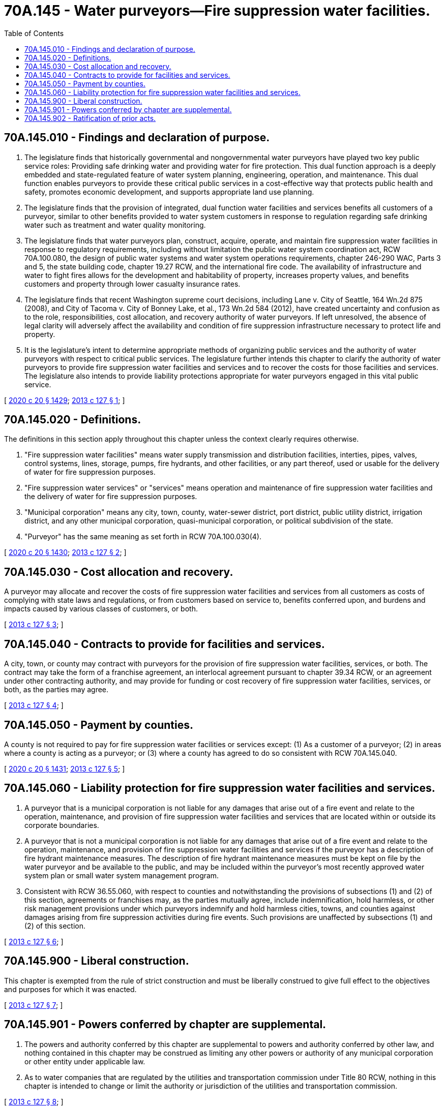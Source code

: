= 70A.145 - Water purveyors—Fire suppression water facilities.
:toc:

== 70A.145.010 - Findings and declaration of purpose.
. The legislature finds that historically governmental and nongovernmental water purveyors have played two key public service roles: Providing safe drinking water and providing water for fire protection. This dual function approach is a deeply embedded and state-regulated feature of water system planning, engineering, operation, and maintenance. This dual function enables purveyors to provide these critical public services in a cost-effective way that protects public health and safety, promotes economic development, and supports appropriate land use planning.

. The legislature finds that the provision of integrated, dual function water facilities and services benefits all customers of a purveyor, similar to other benefits provided to water system customers in response to regulation regarding safe drinking water such as treatment and water quality monitoring.

. The legislature finds that water purveyors plan, construct, acquire, operate, and maintain fire suppression water facilities in response to regulatory requirements, including without limitation the public water system coordination act, RCW 70A.100.080, the design of public water systems and water system operations requirements, chapter 246-290 WAC, Parts 3 and 5, the state building code, chapter 19.27 RCW, and the international fire code. The availability of infrastructure and water to fight fires allows for the development and habitability of property, increases property values, and benefits customers and property through lower casualty insurance rates.

. The legislature finds that recent Washington supreme court decisions, including Lane v. City of Seattle, 164 Wn.2d 875 (2008), and City of Tacoma v. City of Bonney Lake, et al., 173 Wn.2d 584 (2012), have created uncertainty and confusion as to the role, responsibilities, cost allocation, and recovery authority of water purveyors. If left unresolved, the absence of legal clarity will adversely affect the availability and condition of fire suppression infrastructure necessary to protect life and property.

. It is the legislature's intent to determine appropriate methods of organizing public services and the authority of water purveyors with respect to critical public services. The legislature further intends this chapter to clarify the authority of water purveyors to provide fire suppression water facilities and services and to recover the costs for those facilities and services. The legislature also intends to provide liability protections appropriate for water purveyors engaged in this vital public service.

[ http://lawfilesext.leg.wa.gov/biennium/2019-20/Pdf/Bills/Session%20Laws/House/2246-S.SL.pdf?cite=2020%20c%2020%20§%201429[2020 c 20 § 1429]; http://lawfilesext.leg.wa.gov/biennium/2013-14/Pdf/Bills/Session%20Laws/House/1512-S.SL.pdf?cite=2013%20c%20127%20§%201[2013 c 127 § 1]; ]

== 70A.145.020 - Definitions.
The definitions in this section apply throughout this chapter unless the context clearly requires otherwise.

. "Fire suppression water facilities" means water supply transmission and distribution facilities, interties, pipes, valves, control systems, lines, storage, pumps, fire hydrants, and other facilities, or any part thereof, used or usable for the delivery of water for fire suppression purposes.

. "Fire suppression water services" or "services" means operation and maintenance of fire suppression water facilities and the delivery of water for fire suppression purposes.

. "Municipal corporation" means any city, town, county, water-sewer district, port district, public utility district, irrigation district, and any other municipal corporation, quasi-municipal corporation, or political subdivision of the state.

. "Purveyor" has the same meaning as set forth in RCW 70A.100.030(4).

[ http://lawfilesext.leg.wa.gov/biennium/2019-20/Pdf/Bills/Session%20Laws/House/2246-S.SL.pdf?cite=2020%20c%2020%20§%201430[2020 c 20 § 1430]; http://lawfilesext.leg.wa.gov/biennium/2013-14/Pdf/Bills/Session%20Laws/House/1512-S.SL.pdf?cite=2013%20c%20127%20§%202[2013 c 127 § 2]; ]

== 70A.145.030 - Cost allocation and recovery.
A purveyor may allocate and recover the costs of fire suppression water facilities and services from all customers as costs of complying with state laws and regulations, or from customers based on service to, benefits conferred upon, and burdens and impacts caused by various classes of customers, or both.

[ http://lawfilesext.leg.wa.gov/biennium/2013-14/Pdf/Bills/Session%20Laws/House/1512-S.SL.pdf?cite=2013%20c%20127%20§%203[2013 c 127 § 3]; ]

== 70A.145.040 - Contracts to provide for facilities and services.
A city, town, or county may contract with purveyors for the provision of fire suppression water facilities, services, or both. The contract may take the form of a franchise agreement, an interlocal agreement pursuant to chapter 39.34 RCW, or an agreement under other contracting authority, and may provide for funding or cost recovery of fire suppression water facilities, services, or both, as the parties may agree.

[ http://lawfilesext.leg.wa.gov/biennium/2013-14/Pdf/Bills/Session%20Laws/House/1512-S.SL.pdf?cite=2013%20c%20127%20§%204[2013 c 127 § 4]; ]

== 70A.145.050 - Payment by counties.
A county is not required to pay for fire suppression water facilities or services except: (1) As a customer of a purveyor; (2) in areas where a county is acting as a purveyor; or (3) where a county has agreed to do so consistent with RCW 70A.145.040.

[ http://lawfilesext.leg.wa.gov/biennium/2019-20/Pdf/Bills/Session%20Laws/House/2246-S.SL.pdf?cite=2020%20c%2020%20§%201431[2020 c 20 § 1431]; http://lawfilesext.leg.wa.gov/biennium/2013-14/Pdf/Bills/Session%20Laws/House/1512-S.SL.pdf?cite=2013%20c%20127%20§%205[2013 c 127 § 5]; ]

== 70A.145.060 - Liability protection for fire suppression water facilities and services.
. A purveyor that is a municipal corporation is not liable for any damages that arise out of a fire event and relate to the operation, maintenance, and provision of fire suppression water facilities and services that are located within or outside its corporate boundaries.

. A purveyor that is not a municipal corporation is not liable for any damages that arise out of a fire event and relate to the operation, maintenance, and provision of fire suppression water facilities and services if the purveyor has a description of fire hydrant maintenance measures. The description of fire hydrant maintenance measures must be kept on file by the water purveyor and be available to the public, and may be included within the purveyor's most recently approved water system plan or small water system management program.

. Consistent with RCW 36.55.060, with respect to counties and notwithstanding the provisions of subsections (1) and (2) of this section, agreements or franchises may, as the parties mutually agree, include indemnification, hold harmless, or other risk management provisions under which purveyors indemnify and hold harmless cities, towns, and counties against damages arising from fire suppression activities during fire events. Such provisions are unaffected by subsections (1) and (2) of this section.

[ http://lawfilesext.leg.wa.gov/biennium/2013-14/Pdf/Bills/Session%20Laws/House/1512-S.SL.pdf?cite=2013%20c%20127%20§%206[2013 c 127 § 6]; ]

== 70A.145.900 - Liberal construction.
This chapter is exempted from the rule of strict construction and must be liberally construed to give full effect to the objectives and purposes for which it was enacted.

[ http://lawfilesext.leg.wa.gov/biennium/2013-14/Pdf/Bills/Session%20Laws/House/1512-S.SL.pdf?cite=2013%20c%20127%20§%207[2013 c 127 § 7]; ]

== 70A.145.901 - Powers conferred by chapter are supplemental.
. The powers and authority conferred by this chapter are supplemental to powers and authority conferred by other law, and nothing contained in this chapter may be construed as limiting any other powers or authority of any municipal corporation or other entity under applicable law.

. As to water companies that are regulated by the utilities and transportation commission under Title 80 RCW, nothing in this chapter is intended to change or limit the authority or jurisdiction of the utilities and transportation commission.

[ http://lawfilesext.leg.wa.gov/biennium/2013-14/Pdf/Bills/Session%20Laws/House/1512-S.SL.pdf?cite=2013%20c%20127%20§%208[2013 c 127 § 8]; ]

== 70A.145.902 - Ratification of prior acts.
To the extent that they provide for or address funding, cost allocation, and recovery of fire suppression water facilities and services, all ordinances, resolutions, and contracts adopted, entered, implemented, or performed prior to July 28, 2013, are hereby validated, ratified, and confirmed. This chapter must not affect or impair any ordinance, resolution, or contract lawfully entered into prior to July 28, 2013.

[ http://lawfilesext.leg.wa.gov/biennium/2013-14/Pdf/Bills/Session%20Laws/House/1512-S.SL.pdf?cite=2013%20c%20127%20§%209[2013 c 127 § 9]; ]

